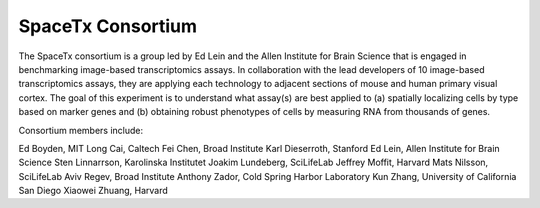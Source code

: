 .. _spacetx consortium:

SpaceTx Consortium
==================

The SpaceTx consortium is a group led by Ed Lein and the Allen Institute for Brain Science that
is engaged in benchmarking image-based transcriptomics assays. In collaboration with the lead
developers of 10 image-based transcriptomics assays, they are applying each technology to adjacent
sections of mouse and human primary visual cortex. The goal of this experiment is to understand
what assay(s) are best applied to (a) spatially localizing cells by type based on marker genes and
(b) obtaining robust phenotypes of cells by measuring RNA from thousands of genes.

Consortium members include:

Ed Boyden, MIT
Long Cai, Caltech
Fei Chen, Broad Institute
Karl Dieserroth, Stanford
Ed Lein, Allen Institute for Brain Science
Sten Linnarrson, Karolinska Institutet
Joakim Lundeberg, SciLifeLab
Jeffrey Moffit, Harvard
Mats Nilsson, SciLifeLab
Aviv Regev, Broad Institute
Anthony Zador, Cold Spring Harbor Laboratory
Kun Zhang, University of California San Diego
Xiaowei Zhuang, Harvard
